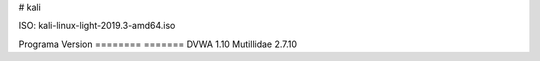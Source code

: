 # kali

ISO: kali-linux-light-2019.3-amd64.iso


Programa                    Version
========                    =======
DVWA                        1.10
Mutillidae                  2.7.10



